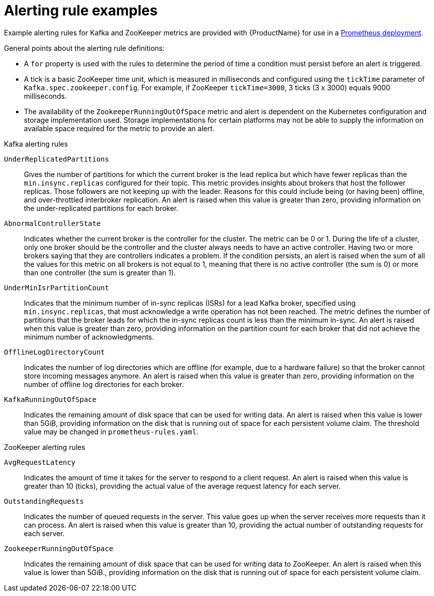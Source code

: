 // This assembly is included in the following assemblies:
//
// metrics/assembly_metrics-prometheus-alertmanager.adoc

[id='ref-metrics-alertmanager-examples-{context}']

= Alerting rule examples

Example alerting rules for Kafka and ZooKeeper metrics are provided with {ProductName} for use in a xref:proc-metrics-deploying-prometheus-{context}[Prometheus deployment].

General points about the alerting rule definitions:

* A `for` property is used with the rules to determine the period of time a condition must persist before an alert is triggered.
* A tick is a basic ZooKeeper time unit, which is measured in milliseconds and configured using the `tickTime` parameter of `Kafka.spec.zookeeper.config`. For example, if ZooKeeper `tickTime=3000`, 3 ticks (3 x 3000) equals 9000 milliseconds.
* The availability of the `ZookeeperRunningOutOfSpace` metric and alert is dependent on the Kubernetes configuration and storage implementation used. Storage implementations for certain platforms may not be able to supply the information on available space required for the metric to provide an alert.

.Kafka alerting rules

`UnderReplicatedPartitions`:: Gives the number of partitions for which the current broker is the lead replica but which have fewer replicas than the `min.insync.replicas` configured for their topic.
This metric provides insights about brokers that host the follower replicas. Those followers are not keeping up with the leader.
Reasons for this could include being (or having been) offline, and over-throttled interbroker replication.
An alert is raised when this value is greater than zero, providing information on the under-replicated partitions for each broker.

`AbnormalControllerState`:: Indicates whether the current broker is the controller for the cluster.
The metric can be 0 or 1.
During the life of a cluster, only one broker should be the controller and the cluster always needs to have an active controller.
Having two or more brokers saying that they are controllers indicates a problem.
If the condition persists, an alert is raised when the sum of all the values for this metric on all brokers is not equal to 1, meaning that there is no active controller (the sum is 0) or more than one controller (the sum is greater than 1).

`UnderMinIsrPartitionCount`:: Indicates that the minimum number of in-sync replicas (ISRs) for a lead Kafka broker, specified using `min.insync.replicas`, that must acknowledge a write operation has not been reached.
The metric defines the number of partitions that the broker leads for which the in-sync replicas count is less than the minimum in-sync.
An alert is raised when this value is greater than zero, providing information on the partition count for each broker that did not achieve the minimum number of acknowledgments.

`OfflineLogDirectoryCount`:: Indicates the number of log directories which are offline (for example, due to a hardware failure) so that the broker cannot store incoming messages anymore.
An alert is raised when this value is greater than zero, providing information on the number of offline log directories for each broker.

`KafkaRunningOutOfSpace`:: Indicates the remaining amount of disk space that can be used for writing data.
An alert is raised when this value is lower than 5GiB, providing information on the disk that is running out of space for each persistent volume claim.
The threshold value may be changed in `prometheus-rules.yaml`.

.ZooKeeper alerting rules

`AvgRequestLatency`:: Indicates the amount of time it takes for the server to respond to a client request.
An alert is raised when this value is greater than 10 (ticks), providing the actual value of the average request latency for each server.

`OutstandingRequests`:: Indicates the number of queued requests in the server.
This value goes up when the server receives more requests than it can process.
An alert is raised when this value is greater than 10, providing the actual number of outstanding requests for each server.

`ZookeeperRunningOutOfSpace`:: Indicates the remaining amount of disk space that can be used for writing data to ZooKeeper.
An alert is raised when this value is lower than 5GiB., providing information on the disk that is running out of space for each persistent volume claim.
